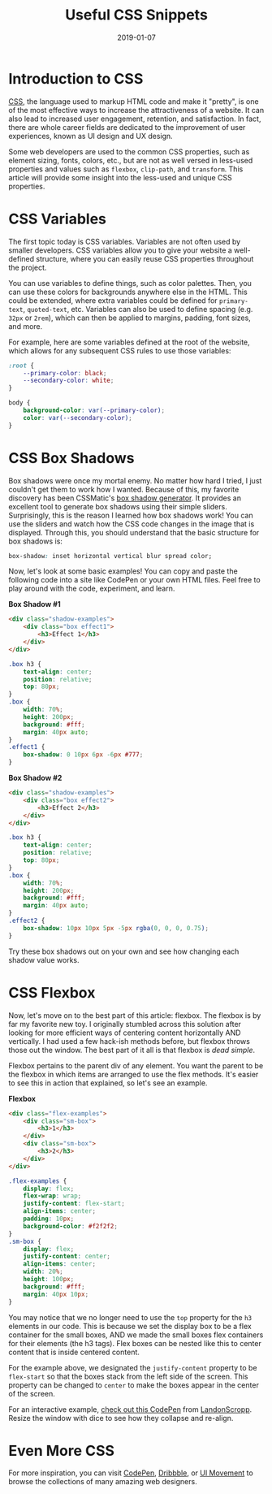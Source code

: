 #+title: Useful CSS Snippets
#+date: 2019-01-07
#+description: Explore some useful CSS snippets.
#+filetags: :dev:

* Introduction to CSS
[[https://en.wikipedia.org/wiki/CSS][CSS]], the language used to markup
HTML code and make it "pretty", is one of the most effective ways to
increase the attractiveness of a website. It can also lead to increased
user engagement, retention, and satisfaction. In fact, there are whole
career fields are dedicated to the improvement of user experiences,
known as UI design and UX design.

Some web developers are used to the common CSS properties, such as
element sizing, fonts, colors, etc., but are not as well versed in
less-used properties and values such as =flexbox=, =clip-path=, and
=transform=. This article will provide some insight into the less-used
and unique CSS properties.

* CSS Variables
The first topic today is CSS variables. Variables are not often used by
smaller developers. CSS variables allow you to give your website a
well-defined structure, where you can easily reuse CSS properties
throughout the project.

You can use variables to define things, such as color palettes. Then,
you can use these colors for backgrounds anywhere else in the HTML. This
could be extended, where extra variables could be defined for
=primary-text=, =quoted-text=, etc. Variables can also be used to define
spacing (e.g. =32px= or =2rem=), which can then be applied to margins,
padding, font sizes, and more.

For example, here are some variables defined at the root of the website,
which allows for any subsequent CSS rules to use those variables:

#+begin_src css
:root {
    --primary-color: black;
    --secondary-color: white;
}

body {
    background-color: var(--primary-color);
    color: var(--secondary-color);
}
#+end_src

* CSS Box Shadows
Box shadows were once my mortal enemy. No matter how hard I tried, I
just couldn't get them to work how I wanted. Because of this, my
favorite discovery has been CSSMatic's
[[https://www.cssmatic.com/box-shadow][box shadow generator]]. It
provides an excellent tool to generate box shadows using their simple
sliders. Surprisingly, this is the reason I learned how box shadows
work! You can use the sliders and watch how the CSS code changes in the
image that is displayed. Through this, you should understand that the
basic structure for box shadows is:

#+begin_src css
box-shadow: inset horizontal vertical blur spread color;
#+end_src

Now, let's look at some basic examples! You can copy and paste the
following code into a site like CodePen or your own HTML files. Feel
free to play around with the code, experiment, and learn.

*Box Shadow #1*

#+begin_src html
<div class="shadow-examples">
    <div class="box effect1">
        <h3>Effect 1</h3>
    </div>
</div>
#+end_src

#+begin_src css
.box h3 {
    text-align: center;
    position: relative;
    top: 80px;
}
.box {
    width: 70%;
    height: 200px;
    background: #fff;
    margin: 40px auto;
}
.effect1 {
    box-shadow: 0 10px 6px -6px #777;
}
#+end_src

*Box Shadow #2*

#+begin_src html
<div class="shadow-examples">
    <div class="box effect2">
        <h3>Effect 2</h3>
    </div>
</div>
#+end_src

#+begin_src css
.box h3 {
    text-align: center;
    position: relative;
    top: 80px;
}
.box {
    width: 70%;
    height: 200px;
    background: #fff;
    margin: 40px auto;
}
.effect2 {
    box-shadow: 10px 10px 5px -5px rgba(0, 0, 0, 0.75);
}
#+end_src

Try these box shadows out on your own and see how changing each shadow
value works.

* CSS Flexbox
Now, let's move on to the best part of this article: flexbox. The
flexbox is by far my favorite new toy. I originally stumbled across this
solution after looking for more efficient ways of centering content
horizontally AND vertically. I had used a few hack-ish methods before,
but flexbox throws those out the window. The best part of it all is that
flexbox is /dead simple/.

Flexbox pertains to the parent div of any element. You want the parent
to be the flexbox in which items are arranged to use the flex methods.
It's easier to see this in action that explained, so let's see an
example.

*Flexbox*

#+begin_src html
<div class="flex-examples">
    <div class="sm-box">
        <h3>1</h3>
    </div>
    <div class="sm-box">
        <h3>2</h3>
    </div>
</div>
#+end_src

#+begin_src css
.flex-examples {
    display: flex;
    flex-wrap: wrap;
    justify-content: flex-start;
    align-items: center;
    padding: 10px;
    background-color: #f2f2f2;
}
.sm-box {
    display: flex;
    justify-content: center;
    align-items: center;
    width: 20%;
    height: 100px;
    background: #fff;
    margin: 40px 10px;
}
#+end_src

You may notice that we no longer need to use the =top= property for the
=h3= elements in our code. This is because we set the display box to be
a flex container for the small boxes, AND we made the small boxes flex
containers for their elements (the h3 tags). Flex boxes can be nested
like this to center content that is inside centered content.

For the example above, we designated the =justify-content= property to
be =flex-start= so that the boxes stack from the left side of the
screen. This property can be changed to =center= to make the boxes
appear in the center of the screen.

For an interactive example,
[[https://codepen.io/LandonSchropp/pen/KpzzGo][check out this CodePen]]
from [[https://codepen.io/LandonSchropp/][LandonScropp]]. Resize the
window with dice to see how they collapse and re-align.

* Even More CSS
For more inspiration, you can visit [[https://www.codepen.io][CodePen]],
[[https://dribbble.com][Dribbble]], or [[https://uimovement.com][UI
Movement]] to browse the collections of many amazing web designers.
